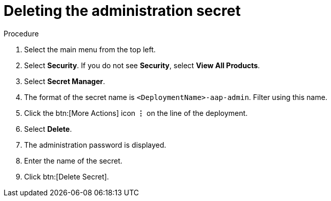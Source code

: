 [id="proc-gcp-delete-administration-secret"]

= Deleting the administration secret

.Procedure
. Select the main menu from the top left.
. Select *Security*. If you do not see *Security*, select *View All Products*.
. Select *Secret Manager*.
. The format of the secret name is `<DeploymentName>-aap-admin`. Filter using this name.
. Click the btn:[More Actions] icon *&vellip;* on the line of the deployment.
. Select *Delete*.
. The administration password is displayed.
. Enter the name of the secret.
. Click btn:[Delete Secret].